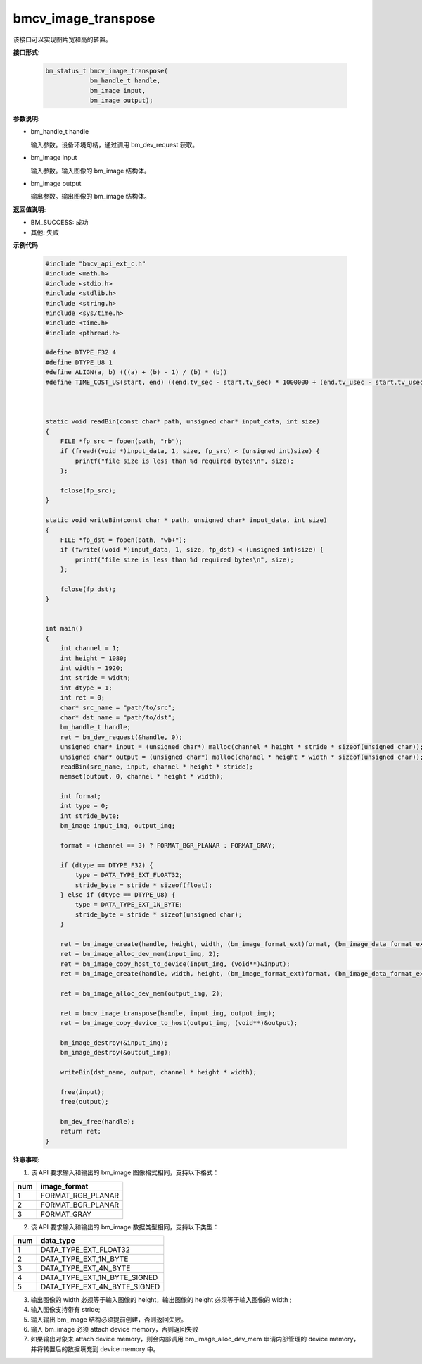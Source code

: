 bmcv_image_transpose
====================

该接口可以实现图片宽和高的转置。


**接口形式:**

    .. code-block:: c

        bm_status_t bmcv_image_transpose(
                    bm_handle_t handle,
                    bm_image input,
                    bm_image output);


**参数说明:**

* bm_handle_t handle

  输入参数。设备环境句柄，通过调用 bm_dev_request 获取。

* bm_image input

  输入参数。输入图像的 bm_image 结构体。

* bm_image output

  输出参数。输出图像的 bm_image 结构体。


**返回值说明:**

* BM_SUCCESS: 成功

* 其他: 失败


**示例代码**

    .. code-block:: c

        #include "bmcv_api_ext_c.h"
        #include <math.h>
        #include <stdio.h>
        #include <stdlib.h>
        #include <string.h>
        #include <sys/time.h>
        #include <time.h>
        #include <pthread.h>

        #define DTYPE_F32 4
        #define DTYPE_U8 1
        #define ALIGN(a, b) (((a) + (b) - 1) / (b) * (b))
        #define TIME_COST_US(start, end) ((end.tv_sec - start.tv_sec) * 1000000 + (end.tv_usec - start.tv_usec))



        static void readBin(const char* path, unsigned char* input_data, int size)
        {
            FILE *fp_src = fopen(path, "rb");
            if (fread((void *)input_data, 1, size, fp_src) < (unsigned int)size) {
                printf("file size is less than %d required bytes\n", size);
            };

            fclose(fp_src);
        }

        static void writeBin(const char * path, unsigned char* input_data, int size)
        {
            FILE *fp_dst = fopen(path, "wb+");
            if (fwrite((void *)input_data, 1, size, fp_dst) < (unsigned int)size) {
                printf("file size is less than %d required bytes\n", size);
            };

            fclose(fp_dst);
        }


        int main()
        {
            int channel = 1;
            int height = 1080;
            int width = 1920;
            int stride = width;
            int dtype = 1;
            int ret = 0;
            char* src_name = "path/to/src";
            char* dst_name = "path/to/dst";
            bm_handle_t handle;
            ret = bm_dev_request(&handle, 0);
            unsigned char* input = (unsigned char*) malloc(channel * height * stride * sizeof(unsigned char));
            unsigned char* output = (unsigned char*) malloc(channel * height * width * sizeof(unsigned char));
            readBin(src_name, input, channel * height * stride);
            memset(output, 0, channel * height * width);

            int format;
            int type = 0;
            int stride_byte;
            bm_image input_img, output_img;

            format = (channel == 3) ? FORMAT_BGR_PLANAR : FORMAT_GRAY;

            if (dtype == DTYPE_F32) {
                type = DATA_TYPE_EXT_FLOAT32;
                stride_byte = stride * sizeof(float);
            } else if (dtype == DTYPE_U8) {
                type = DATA_TYPE_EXT_1N_BYTE;
                stride_byte = stride * sizeof(unsigned char);
            }

            ret = bm_image_create(handle, height, width, (bm_image_format_ext)format, (bm_image_data_format_ext)type, &input_img, &stride_byte);
            ret = bm_image_alloc_dev_mem(input_img, 2);
            ret = bm_image_copy_host_to_device(input_img, (void**)&input);
            ret = bm_image_create(handle, width, height, (bm_image_format_ext)format, (bm_image_data_format_ext)type, &output_img, NULL);

            ret = bm_image_alloc_dev_mem(output_img, 2);

            ret = bmcv_image_transpose(handle, input_img, output_img);
            ret = bm_image_copy_device_to_host(output_img, (void**)&output);

            bm_image_destroy(&input_img);
            bm_image_destroy(&output_img);

            writeBin(dst_name, output, channel * height * width);

            free(input);
            free(output);

            bm_dev_free(handle);
            return ret;
        }


**注意事项:**

1. 该 API 要求输入和输出的 bm_image 图像格式相同，支持以下格式：

+-----+-------------------------------+
| num | image_format                  |
+=====+===============================+
|  1  | FORMAT_RGB_PLANAR             |
+-----+-------------------------------+
|  2  | FORMAT_BGR_PLANAR             |
+-----+-------------------------------+
|  3  | FORMAT_GRAY                   |
+-----+-------------------------------+

2. 该 API 要求输入和输出的 bm_image 数据类型相同，支持以下类型：

+-----+-------------------------------+
| num | data_type                     |
+=====+===============================+
|  1  | DATA_TYPE_EXT_FLOAT32         |
+-----+-------------------------------+
|  2  | DATA_TYPE_EXT_1N_BYTE         |
+-----+-------------------------------+
|  3  | DATA_TYPE_EXT_4N_BYTE         |
+-----+-------------------------------+
|  4  | DATA_TYPE_EXT_1N_BYTE_SIGNED  |
+-----+-------------------------------+
|  5  | DATA_TYPE_EXT_4N_BYTE_SIGNED  |
+-----+-------------------------------+

3. 输出图像的 width 必须等于输入图像的 height，输出图像的 height 必须等于输入图像的 width ;

4. 输入图像支持带有 stride;

5. 输入输出 bm_image 结构必须提前创建，否则返回失败。

6. 输入 bm_image 必须 attach device memory，否则返回失败

7. 如果输出对象未 attach device memory，则会内部调用 bm_image_alloc_dev_mem 申请内部管理的 device memory，并将转置后的数据填充到 device memory 中。